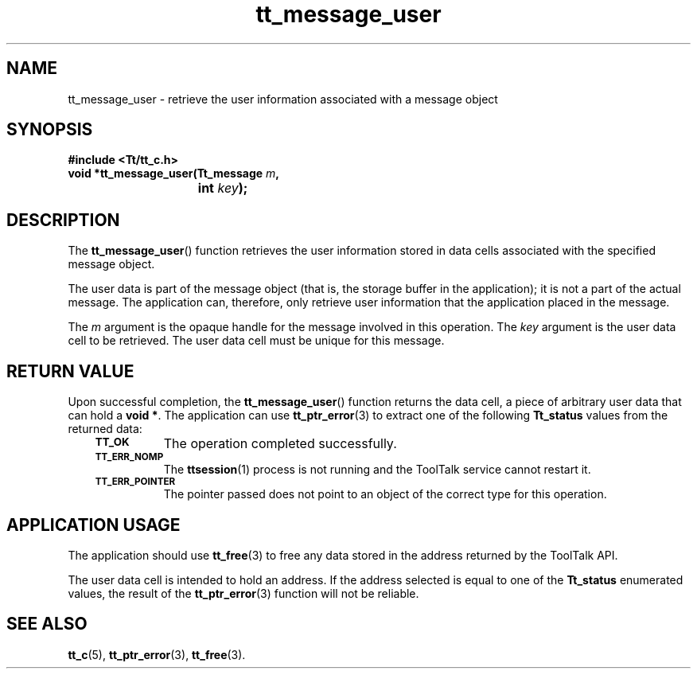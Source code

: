 .de Lc
.\" version of .LI that emboldens its argument
.TP \\n()Jn
\s-1\f3\\$1\f1\s+1
..
.TH tt_message_user 3 "1 March 1996" "ToolTalk 1.3" "ToolTalk Functions"
.BH "1 March 1996"
.\" CDE Common Source Format, Version 1.0.0
.\" (c) Copyright 1993, 1994 Hewlett-Packard Company
.\" (c) Copyright 1993, 1994 International Business Machines Corp.
.\" (c) Copyright 1993, 1994 Sun Microsystems, Inc.
.\" (c) Copyright 1993, 1994 Novell, Inc.
.IX "tt_message_user" "" "tt_message_user(3)" ""
.SH NAME
tt_message_user \- retrieve the user information associated with a message object
.SH SYNOPSIS
.ft 3
.nf
#include <Tt/tt_c.h>
.sp 0.5v
.ta \w'void *tt_message_user('u
void *tt_message_user(Tt_message \f2m\fP,
	int \f2key\fP);
.PP
.fi
.SH DESCRIPTION
The
.BR tt_message_user (\|)
function
retrieves the user information stored in data cells associated with the
specified message object.
.PP
The user data is part of the message object
(that is, the storage buffer in the
application); it is not a part of the actual message.
The application can, therefore, only
retrieve user information that the application placed in the message.
.PP
The
.I m
argument is the opaque handle for the message involved in this operation.
The
.I key
argument is the user data cell to be retrieved.
The user data cell must be unique for this message.
.SH "RETURN VALUE"
Upon successful completion, the
.BR tt_message_user (\|)
function returns the data cell,
a piece of arbitrary user data that can hold a
.BR "void\ *" .
The application can use
.BR tt_ptr_error (3)
to extract one of the following
.B Tt_status
values from the returned data:
.PP
.RS 3
.nr )J 8
.Lc TT_OK
The operation completed successfully.
.Lc TT_ERR_NOMP
.br
The
.BR ttsession (1)
process is not running and the ToolTalk service cannot restart it.
.Lc TT_ERR_POINTER
.br
The pointer passed does not point to an object of
the correct type for this operation.
.PP
.RE
.nr )J 0
.SH "APPLICATION USAGE"
The application should use
.BR tt_free (3)
to free any data stored in the address returned by the
ToolTalk API.
.PP
The user data cell is intended to hold an address.
If the address selected is equal to one of the
.B Tt_status
enumerated values, the result of the
.BR tt_ptr_error (3)
function will not be reliable.
.SH "SEE ALSO"
.na
.BR tt_c (5),
.BR tt_ptr_error (3),
.BR tt_free (3).
